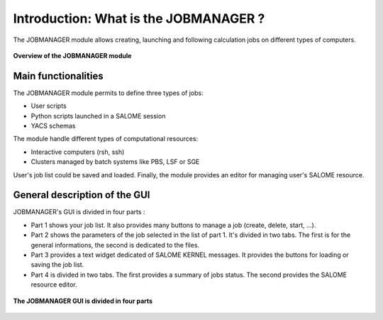 Introduction: What is the JOBMANAGER ?
======================================

The JOBMANAGER module allows creating, launching and following 
calculation jobs on different types of computers. 

.. figure:: images/jobmanager_overview.png
  :scale: 75 %
  :align: center

  **Overview of the JOBMANAGER module**


Main functionalities
++++++++++++++++++++

The JOBMANAGER module permits to define three types of jobs:

- User scripts
- Python scripts launched in a SALOME session
- YACS schemas

The module handle different types of computational resources:

- Interactive computers (rsh, ssh)
- Clusters managed by batch systems like PBS, LSF or SGE

User's job list could be saved and loaded. Finally, the module provides
an editor for managing user's SALOME resource.

General description of the GUI
++++++++++++++++++++++++++++++

JOBMANAGER's GUI is divided in four parts :

- Part 1 shows your job list. It also provides many buttons
  to manage a job (create, delete, start, ...).
- Part 2 shows the parameters of the job selected in the list of part 1.
  It's divided in two tabs. The first is for the general informations, the second
  is dedicated to the files.
- Part 3 provides a text widget dedicated of SALOME KERNEL messages. It provides 
  the buttons for loading or saving the job list.
- Part 4 is divided in two tabs. The first provides a summary of jobs status.
  The second provides the SALOME resource editor.

.. figure:: images/jobmanager_overview_part.png
  :scale: 75 %
  :align: center

  **The JOBMANAGER GUI is divided in four parts**
